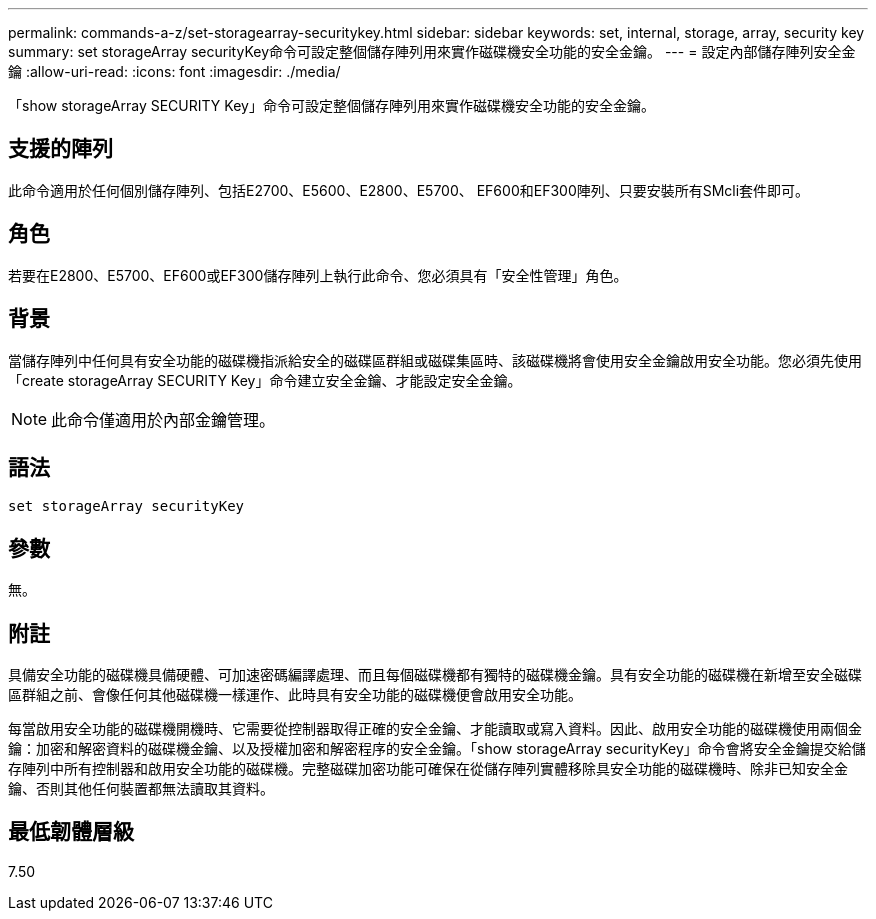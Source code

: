 ---
permalink: commands-a-z/set-storagearray-securitykey.html 
sidebar: sidebar 
keywords: set, internal, storage, array, security key 
summary: set storageArray securityKey命令可設定整個儲存陣列用來實作磁碟機安全功能的安全金鑰。 
---
= 設定內部儲存陣列安全金鑰
:allow-uri-read: 
:icons: font
:imagesdir: ./media/


[role="lead"]
「show storageArray SECURITY Key」命令可設定整個儲存陣列用來實作磁碟機安全功能的安全金鑰。



== 支援的陣列

此命令適用於任何個別儲存陣列、包括E2700、E5600、E2800、E5700、 EF600和EF300陣列、只要安裝所有SMcli套件即可。



== 角色

若要在E2800、E5700、EF600或EF300儲存陣列上執行此命令、您必須具有「安全性管理」角色。



== 背景

當儲存陣列中任何具有安全功能的磁碟機指派給安全的磁碟區群組或磁碟集區時、該磁碟機將會使用安全金鑰啟用安全功能。您必須先使用「create storageArray SECURITY Key」命令建立安全金鑰、才能設定安全金鑰。

[NOTE]
====
此命令僅適用於內部金鑰管理。

====


== 語法

[listing]
----
set storageArray securityKey
----


== 參數

無。



== 附註

具備安全功能的磁碟機具備硬體、可加速密碼編譯處理、而且每個磁碟機都有獨特的磁碟機金鑰。具有安全功能的磁碟機在新增至安全磁碟區群組之前、會像任何其他磁碟機一樣運作、此時具有安全功能的磁碟機便會啟用安全功能。

每當啟用安全功能的磁碟機開機時、它需要從控制器取得正確的安全金鑰、才能讀取或寫入資料。因此、啟用安全功能的磁碟機使用兩個金鑰：加密和解密資料的磁碟機金鑰、以及授權加密和解密程序的安全金鑰。「show storageArray securityKey」命令會將安全金鑰提交給儲存陣列中所有控制器和啟用安全功能的磁碟機。完整磁碟加密功能可確保在從儲存陣列實體移除具安全功能的磁碟機時、除非已知安全金鑰、否則其他任何裝置都無法讀取其資料。



== 最低韌體層級

7.50
